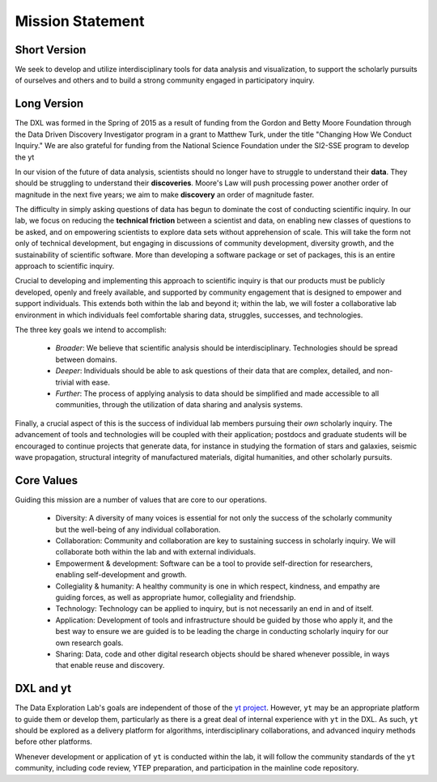 Mission Statement
=================

Short Version
-------------

We seek to develop and utilize interdisciplinary tools for data analysis and
visualization, to support the scholarly pursuits of ourselves and others and
to build a strong community engaged in participatory inquiry.

Long Version
------------

The DXL was formed in the Spring of 2015 as a result of funding from the Gordon
and Betty Moore Foundation through the Data Driven Discovery Investigator
program in a grant to Matthew Turk, under the title "Changing How We Conduct
Inquiry."  We are also grateful for funding from the National Science
Foundation under the SI2-SSE program to develop the yt 

In our vision of the future of data analysis, scientists should no longer have
to struggle to understand their **data**.  They should be struggling to
understand their **discoveries**.  Moore's Law will push processing power
another order of magnitude in the next five years; we aim to make **discovery**
an order of magnitude faster.

The difficulty in simply asking questions of data has begun to dominate the
cost of conducting scientific inquiry.  In our lab, we focus on reducing the
**technical friction** between a scientist and data, on enabling new classes of
questions to be asked, and on empowering scientists to explore data sets
without apprehension of scale.  This will take the form not only of technical
development, but engaging in discussions of community development, diversity
growth, and the sustainability of scientific software.  More than developing a
software package or set of packages, this is an entire approach to scientific
inquiry.

Crucial to developing and implementing this approach to scientific inquiry is
that our products must be publicly developed, openly and freely available, and
supported by community engagement that is designed to empower and support
individuals.  This extends both within the lab and beyond it; within the lab,
we will foster a collaborative lab environment in which individuals feel
comfortable sharing data, struggles, successes, and technologies.

The three key goals we intend to accomplish:

 * *Broader*: We believe that scientific analysis should be interdisciplinary.
   Technologies should be spread between domains.
 * *Deeper*: Individuals should be able to ask questions of their data that are
   complex, detailed, and non-trivial with ease.
 * *Further*: The process of applying analysis to data should be simplified and
   made accessible to all communities, through the utilization of data sharing
   and analysis systems.

Finally, a crucial aspect of this is the success of individual lab members
pursuing their *own* scholarly inquiry.  The advancement of tools and
technologies will be coupled with their application; postdocs and graduate
students will be encouraged to continue projects that generate data, for
instance in studying the formation of stars and galaxies, seismic wave
propagation, structural integrity of manufactured materials, digital
humanities, and other scholarly pursuits.

Core Values
-----------

Guiding this mission are a number of values that are core to our operations.

 * Diversity: A diversity of many voices is essential for
   not only the success of the scholarly community but the well-being of any
   individual collaboration.
 * Collaboration: Community and collaboration are key to
   sustaining success in scholarly inquiry.  We will collaborate both within
   the lab and with external individuals.
 * Empowerment & development: Software can be a tool to provide self-direction
   for researchers, enabling self-development and growth.
 * Collegiality & humanity: A healthy community is one in which respect,
   kindness, and empathy are guiding forces, as well as appropriate humor,
   collegiality and friendship.
 * Technology: Technology can be applied to inquiry, but is not
   necessarily an end in and of itself.
 * Application: Development of tools and infrastructure should be guided by
   those who apply it, and the best way to ensure we are guided is to be
   leading the charge in conducting scholarly inquiry for our own research
   goals.
 * Sharing: Data, code and other digital research objects should be shared
   whenever possible, in ways that enable reuse and discovery.

DXL and yt
----------

The Data Exploration Lab's goals are independent of those of the `yt project
<http://yt-project.org/>`_.  However, ``yt`` may be an appropriate platform to
guide them or develop them, particularly as there is a great deal of internal
experience with ``yt`` in the DXL.  As such, ``yt`` should be explored as a
delivery platform for algorithms, interdisciplinary collaborations, and
advanced inquiry methods before other platforms.

Whenever development or application of ``yt`` is conducted within the lab, it
will follow the community standards of the ``yt`` community, including code
review, YTEP preparation, and participation in the mainline code repository.
